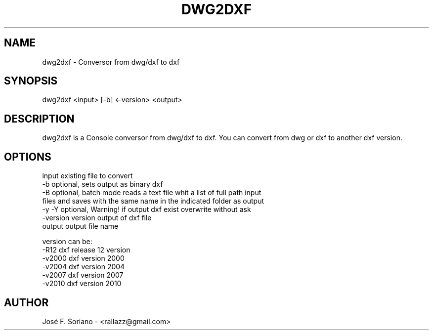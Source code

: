 .TH DWG2DXF 1 "November 2015" "version 1.0"
.SH NAME
dwg2dxf \- Conversor from dwg/dxf to dxf
.SH SYNOPSIS
dwg2dxf <input> [-b] <-version> <output>
.SH DESCRIPTION
dwg2dxf is a Console conversor from dwg/dxf to dxf. You can convert from dwg or dxf to another dxf version.
.SH OPTIONS
input      existing file to convert
   -b         optional, sets output as binary dxf
   -B         optional, batch mode reads a text file whit a list of full path input
               files and saves with the same name in the indicated folder as output
   -y -Y      optional, Warning! if output dxf exist overwrite without ask
   -version   version output of dxf file
   output     output file name

     version can be:
        -R12   dxf release 12 version
        -v2000 dxf version 2000
        -v2004 dxf version 2004
        -v2007 dxf version 2007
        -v2010 dxf version 2010
.SH AUTHOR
José F. Soriano - <rallazz@gmail.com>